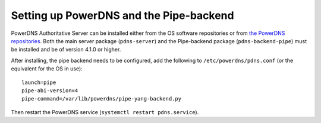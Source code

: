 Setting up PowerDNS and the Pipe-backend
========================================

PowerDNS Authoritative Server can be installed either from the OS software repositories or from `the PowerDNS repositories <https://repo.powerdns.com>`__.
Both the main server package (``pdns-server``) and the Pipe-backend package (``pdns-backend-pipe``) must be installed and be of version 4.1.0 or higher.

After installing, the pipe backend needs to be configured, add the following to ``/etc/powerdns/pdns.conf`` (or the equivalent for the OS in use)::

  launch=pipe
  pipe-abi-version=4
  pipe-command=/var/lib/powerdns/pipe-yang-backend.py

Then restart the PowerDNS service (``systemctl restart pdns.service``).
